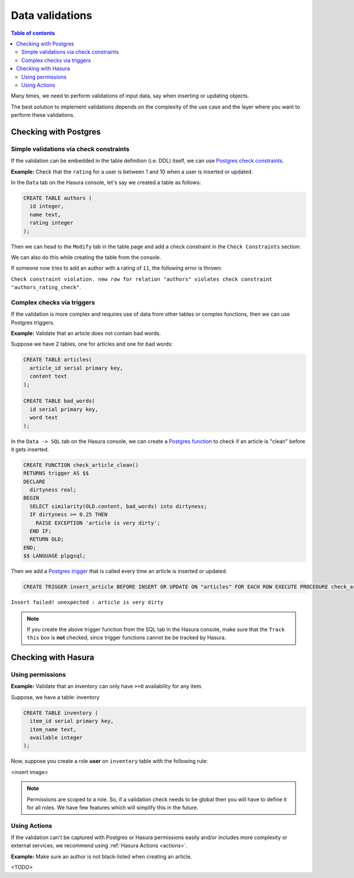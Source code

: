 .. meta::
   :description: Data validations in Hasura
   :keywords: hasura, docs, schema, data validation

.. _data_validations:

Data validations
================

.. contents:: Table of contents
  :backlinks: none
  :depth: 2
  :local:

Many times, we need to perform validations of input data, say when inserting or updating objects.

The best solution to implement validations depends on the complexity of the use case and the layer where you want to perform these validations. 

Checking with Postgres
----------------------

Simple validations via check constraints
^^^^^^^^^^^^^^^^^^^^^^^^^^^^^^^^^^^^^^^^

If the validation can be embedded in the table definition (i.e. DDL) itself, we can use `Postgres check constraints <https://www.postgresql.org/docs/9.4/ddl-constraints.html>`__.

**Example:** Check that the ``rating`` for a user is between 1 and 10 when a user is inserted or updated.

In the ``Data`` tab on the Hasura console, let's say we created a table as follows:

.. code-block:: plpgsql

  CREATE TABLE authors (
    id integer,
    name text,
    rating integer
  );

Then we can head to the ``Modify`` tab in the table page and add a check constraint in the ``Check Constraints`` section:

.. thumbnail:: ../../../img/graphql/manual/schema/add-check-constraint.png
   :alt: Add check constraint

We can also do this while creating the table from the console.

If someone now tries to add an author with a rating of ``11``, the following error is thrown:

``Check constraint violation. new row for relation "authors" violates check constraint "authors_rating_check"``.

Complex checks via triggers
^^^^^^^^^^^^^^^^^^^^^^^^^^^

If the validation is more complex and requires use of data from other tables or complex functions, then we can use Postgres triggers.

**Example:** Validate that an article does not contain bad words.

Suppose we have 2 tables, one for articles and one for bad words:

.. code-block:: plpgsql

  CREATE TABLE articles(
    article_id serial primary key,
    content text
  );

  CREATE TABLE bad_words(
    id serial primary key,
    word text
  );

In the ``Data -> SQL`` tab on the Hasura console, we can create a `Postgres function <https://www.postgresql.org/docs/9.1/sql-createfunction.html>`__ to check if an article is "clean" before it gets inserted. 

.. code-block:: plpgsql

  CREATE FUNCTION check_article_clean()
  RETURNS trigger AS $$
  DECLARE
    dirtyness real;
  BEGIN
    SELECT similarity(OLD.content, bad_words) into dirtyness;
    IF dirtyness >= 0.25 THEN
      RAISE EXCEPTION 'article is very dirty';
    END IF;
    RETURN OLD;
  END;
  $$ LANGUAGE plpgsql;

Then we add a `Postgres trigger <https://www.postgresql.org/docs/9.1/sql-createtrigger.html>`__ that is called every time an article is inserted or updated.

.. code-block:: plpgsql

  CREATE TRIGGER insert_article BEFORE INSERT OR UPDATE ON "articles" FOR EACH ROW EXECUTE PROCEDURE check_article_clean();

``Insert failed! unexpected : article is very dirty``

.. note::

  If you create the above trigger function from the SQL tab in the Hasura console, make sure that the ``Track this`` box is **not** checked, since trigger functions cannot be be tracked by Hasura. 


Checking with Hasura
--------------------

Using permissions
^^^^^^^^^^^^^^^^^

**Example:** Validate that an inventory can only have ``>=0`` availability for any item.

Suppose, we have a table: inventory

.. code-block:: plpgsql

  CREATE TABLE inventory (
    item_id serial primary key,
    item_name text,
    available integer
  );

Now, suppose you create a role **user** on ``inventory`` table with the following rule:

<insert image>

.. note::

  Permissions are scoped to a role. So, if a validation check needs to be global then you will have to define it for all roles. We have few features which will simplify this in the future.

Using Actions
^^^^^^^^^^^^^

If the validation can't be captured with Postgres or Hasura permissions easily and/or includes more complexity or external services, we recommend using :ref:`Hasura Actions <actions>`. 

**Example:** Make sure an author is not black-listed when creating an article.

<TODO>
